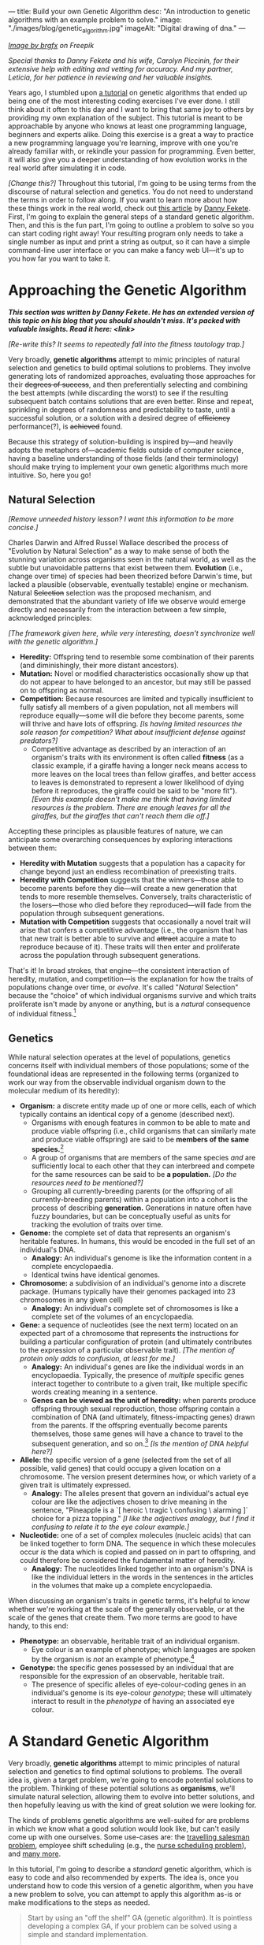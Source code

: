 ---
title: Build your own Genetic Algorithm
desc: "An introduction to genetic algorithms with an example problem to solve."
image: "./images/blog/genetic_algorithm.jpg"
imageAlt: "Digital drawing of dna."
---

#+begin_center
/[[https://www.freepik.com/free-vector/dna-helix-symbol-isolated-white-background_24085108.htm#query=dna&position=0&from_view=search&track=sph][Image by brgfx]] on Freepik/
#+end_center

/Special thanks to Danny Fekete and his wife, Carolyn Piccinin, for their extensive help with editing and vetting for accuracy. And my partner, Leticia, for her patience in reviewing and her valuable insights./

Years ago, I stumbled upon [[http://www.ai-junkie.com/ga/intro/gat1.html][a tutorial]] on genetic algorithms that ended up being one of the most interesting coding exercises I've ever done. I still think about it often to this day and I want to bring that same joy to others by providing my own explanation of the subject. This tutorial is meant to be approachable by anyone who knows at least one programming language, beginners and experts alike. Doing this exercise is a great a way to practice a new programming language you're learning, improve with one you're already familiar with, or rekindle your passion for programming. Even better, it will also give you a deeper understanding of how evolution works in the real world after simulating it in code.

/[Change this?]/ Throughout this tutorial, I'm going to be using terms from the discourse of natural selection and genetics. You do not need to understand the terms in order to follow along. If you want to learn more about how these things work in the real world, check out [[https://neckdeep.dev/][this article]] by [[https://neckdeep.dev/][Danny Fekete]]. First, I'm going to explain the general steps of a standard genetic algorithm. Then, and this is the fun part, I'm going to outline a problem to solve so you can start coding right away! Your resulting program only needs to take a single number as input and print a string as output, so it can have a simple command-line user interface or you can make a fancy web UI---it's up to you how far you want to take it.

* Approaching the Genetic Algorithm

#+begin_center
/*This section was written by Danny Fekete. He has an extended version of this topic on his blog that you should shouldn't miss. It's packed with valuable insights. Read it here: <link>*/
#+end_center

/[Re-write this? It seems to repeatedly fall into the fitness tautology trap.]/

Very broadly, *genetic algorithms* attempt to mimic principles of natural selection and genetics to build optimal solutions to problems.  They involve generating lots of randomized approaches, evaluating those approaches for their +degrees of success+, and then preferentially selecting and combining the best attempts (while discarding the worst) to see if the resulting subsequent batch contains solutions that are even better.  Rinse and repeat, sprinkling in degrees of randomness and predictability to taste, until a successful solution, or a solution with a desired degree of +efficiency+ performance(?), is +achieved+ found.

Because this strategy of solution-building is inspired by---and heavily adopts the metaphors of---academic fields outside of computer science, having a baseline understanding of those fields (and their terminology) should make trying to implement your own genetic algorithms much more intuitive.  So, here you go!

** Natural Selection

/[Remove unneeded history lesson? I want this information to be more concise.]/

Charles Darwin and Alfred Russel Wallace described the process of "Evolution by Natural Selection" as a way to make sense of both the stunning variation across organisms seen in the natural world, as well as the subtle but unavoidable patterns that exist between them.  *Evolution* (i.e., change over time) of species had been theorized before Darwin's time, but lacked a plausible (observable, eventually testable) engine or mechanism.  Natural +Selection+ selection was the proposed mechanism, and demonstrated that the abundant variety of life we observe would emerge directly and necessarily from the interaction between a few simple, acknowledged principles:

/[The framework given here, while very interesting, doesn't synchronize well with the genetic algorithm.]/

- *Heredity:* Offspring tend to resemble some combination of their parents (and diminishingly, their more distant ancestors).
- *Mutation:* Novel or modified characteristics occasionally show up that do not appear to have belonged to an ancestor, but may still be passed on to offspring as normal.
- *Competition:* Because resources are limited and typically insufficient to fully satisfy all members of a given population, not all members will reproduce equally---some will die before they become parents, some will thrive and have lots of offspring. /[Is having limited resources the sole reason for competition? What about insufficient defense against predators?]/
  - Competitive advantage as described by an interaction of an organism's traits with its environment is often called *fitness* (as a classic example, if a giraffe having a longer neck means access to more leaves on the local trees than fellow giraffes, and better access to leaves is demonstrated to represent a lower likelihood of dying before it reproduces, the giraffe could be said to be "more fit"). /[Even this example doesn't make me think that having limited resources is the problem. There are enough leaves for all the giraffes, but the giraffes that can't reach them die off.]/

Accepting these principles as plausible features of nature, we can anticipate some overarching consequences by exploring interactions between them:

- *Heredity with Mutation* suggests that a population has a capacity for change beyond just an endless recombination of preexisting traits.
- *Heredity with Competition* suggests that the winners---those able to become parents before they die---will create a new generation that tends to more resemble themselves.  Conversely, traits characteristic of the losers---those who died before they reproduced---will fade from the population through subsequent generations.
- *Mutation with Competition* suggests that occasionally a novel trait will arise that confers a competitive advantage (i.e., the organism that has that new trait is better able to survive and +attract+ acquire a mate to reproduce because of it).  These traits will then enter and proliferate across the population through subsequent generations.

That's it!  In broad strokes, that engine---the consistent interaction of heredity, mutation, and competition---is the explanation for how the traits of populations change over time, or /evolve/.  It's called "/Natural/ Selection" because the "choice" of which individual organisms survive and which traits proliferate isn't made by anyone or anything, but is a /natural/ consequence of individual fitness.[fn:1]

** Genetics

While natural selection operates at the level of populations, genetics concerns itself with individual members of those populations; some of the foundational ideas are represented in the following terms (organized to work our way from the observable individual organism down to the molecular medium of its heredity):
- *Organism:* a discrete entity made up of one or more cells, each of which typically contains an identical copy of a genome (described next).
  - Organisms with enough features in common to be able to mate and produce viable offspring (i.e., child organisms that can similarly mate and produce viable offspring) are said to be *members of the same species.*[fn:2]
  - A group of organisms that are members of the same species /and/ are sufficiently local to each other that they can interbreed and compete for the same resources can be said to be *a population.* /[Do the resources need to be mentioned?]/
  - Grouping all currently-breeding parents (or the offspring of all currently-breeding parents) within a population into a cohort is the process of describing *generation.*  Generations in nature often have fuzzy boundaries, but can be conceptually useful as units for tracking the evolution of traits over time.
- *Genome:* the complete set of data that represents an organism's heritable features.  In humans, this would be encoded in the full set of an individual's DNA.
  - *Analogy:* An individual's genome is like the information content in a complete encyclopaedia.
  - Identical twins have identical genomes.
- *Chromosome:* a subdivision of an individual's genome into a discrete package.  (Humans typically have their genomes packaged into 23 chromosomes in any given cell)
  - *Analogy:* An individual's complete set of chromosomes is like a complete set of the volumes of an encyclopaedia.
- *Gene:* a sequence of nucleotides (see the next term) located on an expected part of a chromosome that represents the instructions for building a particular configuration of protein (and ultimately contributes to the expression of a particular observable trait). /[The mention of protein only adds to confusion, at least for me.]/
  - *Analogy:* An individual's genes are like the individual words in an encyclopaedia.  Typically, the presence of /multiple/ specific genes interact together to contribute to a given trait, like multiple specific words creating meaning in a sentence.
  - *Genes can be viewed as the unit of heredity:* when parents produce offspring through sexual reproduction, those offspring contain a combination of DNA (and ultimately, fitness-impacting genes) drawn from the parents.  If the offspring eventually become parents themselves, those same genes will have a chance to travel to the subsequent generation, and so on.[fn:3] /[Is the mention of DNA helpful here?]/
- *Allele:* the specific version of a gene (selected from the set of all possible, valid genes) that could occupy a given location on a chromosome.  The version present determines how, or which variety of a given trait is ultimately expressed.
  - *Analogy:* The alleles present that govern an individual's actual eye colour are like the adjectives chosen to drive meaning in the sentence, "Pineapple is a `[ heroic \ tragic \ confusing \ alarming ]` choice for a pizza topping." /[I like the adjectives analogy, but I find it confusing to relate it to the eye colour example.]/
- *Nucleotide:* one of a set of complex molecules (nucleic acids) that can be linked together to form DNA.  The sequence in which these molecules occur /is/ the data which is copied and passed on in part to offspring, and could therefore be considered the fundamental matter of heredity.
  - *Analogy:* The nucleotides linked together into an organism's DNA is like the individual letters in the words in the sentences in the articles in the volumes that make up a complete encyclopaedia.

When discussing an organism's traits in genetic terms, it's helpful to know whether we're working at the scale of the generally observable, or at the scale of the genes that create them.  Two more terms are good to have handy, to this end:
- *Phenotype:* an observable, heritable trait of an individual organism.
  - Eye colour is an example of phenotype; which languages are spoken by the organism is /not/ an example of phenotype.[fn:4]
- *Genotype:* the specific genes possessed by an individual that are responsible for the expression of an observable, heritable trait.
  - The presence of specific alleles of eye-colour-coding genes in an individual's genome is its eye-colour /genotype/; these will ultimately interact to result in the /phenotype/ of having an associated eye colour.

* A Standard Genetic Algorithm

Very broadly, *genetic algorithms* attempt to mimic principles of natural selection and genetics to find optimal solutions to problems. The overall idea is, given a target problem, we're going to encode potential solutions to the problem. Thinking of these potential solutions as *organisms*, we'll simulate natural selection, allowing them to evolve into better solutions, and then hopefully leaving us with the kind of great solution we were looking for.

The kinds of problems genetic algorithms are well-suited for are problems in which we know what a good solution would look like, but can't easily come up with one ourselves. Some use-cases are: the [[https://en.wikipedia.org/wiki/Travelling_salesman_problem][travelling salesman problem]], employee shift scheduling (e.g., the [[https://en.wikipedia.org/wiki/Nurse_scheduling_problem][nurse scheduling problem]]), and [[https://en.wikipedia.org/wiki/List_of_genetic_algorithm_applications][many more]].

In this tutorial, I'm going to describe a /standard/ genetic algorithm, which is easy to code and also recommended by experts. The idea is, once you understand how to code this version of a genetic algorithm, when you have a new problem to solve, you can attempt to apply this algorithm as-is or make modifications to the steps as needed.

#+begin_quote
Start by using an "off the shelf" GA (genetic algorithm). It is pointless developing a complex GA, if your problem can be solved using a simple and standard implementation.

-- Sastry, K., Goldberg, D., Kendall, G. (2005). [[https://doi.org/10.1007/0-387-28356-0_4][Genetic Algorithms]].
#+end_quote

Before we dive into details, here's a high-level overview of the steps of the algorithm:

- *Planning:* Before writing any code, we need to answer the question: /How do we encode a potential solution to the target problem?/
- *Setting parameters:* There are a few key parameters that need to be set, which will heavily influence the performance of the algorithm each time we run it.
- *Create initial population:* The first population of organisms is created.
- *Fitness evaluation:* The fitness of each organism in the entire population is evaluated.
- *Selection:* Two organisms are selected as parents to reproduce.
- *Crossover:* The parents produce two offspring by potentially undergoing /crossover/.
- *Mutation:* Some genes in the offspring might get mutated.
- *Replace population:* When there's enough offspring to form a new population, the old population gets replaced.
- *Pick the winner:* The fittest organism in the remaining population is your solution!

#+begin_center
[[file:images/blog/genetic_algorithm/genetic_algorithm_flow.svg]]
#+end_center

** Step 1. Planning

The first step towards building your own genetic algorithm for a target problem is to plan how potential solutions to the problem will be encoded as organisms. More specifically, how to represent genes and chromosomes, and how to evaluate the fitness of an organism.

Breaking it down from the top, each *organism* will only be made up of a single *chromosome*, so the two terms are often interchangeable. (This also means an organism's entire genome and DNA will be encoded in its one-and-only chromosome, which makes things much simpler than with most real organisms.) All of the information for a potential solution must be encoded in this chromosome.

As in nature, a chromosome is made up of *genes*, which are like numbered containers for information. Unlike in nature, our chromosomes should all be the same length (i.e., they should contain the same number of genes). This is necessary in order for the /crossover/ step to work as it is described in Step 6.

Each gene's information only has so many possible variations. A particular version of a gene is called an *allele*. Breaking down this last piece, an allele is made up of *nucleotides* (the building blocks of DNA), which are equivalent to units of information. In our code, each nucleotide will be represented by one *bit* (~0~ or ~1~), since this is the smallest piece of information on a computer.

/[Might need to remove this, after trying Danny's idea of different genes (numbers and operators) for the example problem.]/ For this standard algorithm and the problems discussed in this tutorial, each gene will have the same possible variations because the positions don't matter. So, there is only one set of possible alleles.

/[This would be removed too.]/ Every gene should be the same size, which is determined by the number of possible alleles needed for the target problem. For example, if you choose genes to be 3 bits in length, that gives

#+begin_center
*(size of bit)^(size of gene) = 2^3 = 8*
#+end_center

different possible values for any single gene. (The size of a bit is always 2, since there are only two possible values: ~0~ or ~1~.)

Each organism's *phenotype* should be a potential solution to the operating problem. For instance, if the expected solution to an operating problem is an English word, each gene in that organism could be expressed as a letter (e.g., "d"). The combined result of its genes would be its phenotype: a string of letters (e.g., "dwnlode").

To allow for 26 characters, we would need genes to be at least 5 bits in length (2^5 would give us the necessary headroom of 32 possible alleles):

#+begin_export html
<div class="table-container">
#+end_export
| allele  | value  |
|---------+--------|
| ~00001~ | ~a~    |
| ~00010~ | ~b~    |
| ~00011~ | ~c~    |
| ...     | ...    |
| ~11010~ | ~z~    |
#+begin_export html
</div>
#+end_export

Here's a breakdown of an example chromosome that could be used for that kind of word-based operating problem:

#+begin_center
[[file:images/blog/genetic_algorithm/chromosome_explanation.svg]]
#+end_center

The first gene in the above chromosome has the allele that represents the value "a".

Now for fitness. For whatever problem we want our algorithm to solve, we need to know what a good solution looks like because we need some way of knowing which organisms are better than others. The idea here is to come up with a way to *evaluate* each organism and give it a *fitness* score (a decimal number). The higher the fitness score, the closer the organism is to an ideal solution. It's difficult to be more descriptive than this because fitness evaluation varies a lot depending on the problem, so I'll explain by example.

Let's say the target problem is to find the best values for ~a~, ~b~, ~c~, and ~d~ in the equation ~a + 2b + 3c + 4d = 30~.[fn:5] Each organism's phenotype is its particular values for ~a~, ~b~, ~c~, and ~d~. The fitness evaluation for this problem could be:

#+begin_center
#+begin_example
1 / (abs((a + 2b + 3c + 4d) - 30) + 1)
#+end_example
#+end_center

Where ~abs~ gives the absolute value of a number. This evaluation is designed to give a higher fitness score for better values, with 1 being a perfect score. The range is ~(0, 1]~, meaning from 0 (exclusive) to 1 (inclusive).

So, an organism with the values ~a = 0~, ~b = 0~, ~c = 10~, and ~d = 0~ would have a fitness of 1...

#+begin_center
#+begin_example
1 / (((a + 2b + 3c + 4d) - 30) + 1)
= 1 / (((0 + 2(0) + 3(10) + 4(0)) - 30) + 1)
= 1 / (0 + 1)
= 1
#+end_example
#+end_center

...which is a perfect score! This makes sense, because these values perfectly satisfy the target equation.

#+begin_center
#+begin_example
a + 2b + 3c + 4d = 30
0 + 2(0) + 3(10) + 4(0) = 30
30 = 30
#+end_example
#+end_center

** Step 2. Setting parameters

The algorithm has four major parameters that must be set. These will affect how well the algorithm performs each time it runs on a target problem. Once you've finished implementing your algorithm, these are the parameters you'll want to play with and see how it performs differently.

*** Population size

This is the number of organisms in the population for each generation. We'll call this parameter ~populationSize~.

A good starting point is ~populationSize = 50~.

*** Crossover rate

As pairs of organisms are selected to reproduce for the next generation, they may produce exact copies or be combined (like sexual reproduction in the real world). The crossover rate is the *probability* that each pair of selected organisms will be crossed over, which will be explained in Step 6. We'll call this parameter ~crossoverRate~.

A good starting point is ~crossoverRate = 0.6~.

*** Mutation rate

Every bit of information in every chromosome has a (low) chance to be mutated, which will be explained in Step 7. Mutations can spark new traits that can then be carried to future generations, adding diversity to the population. We'll call this parameter ~mutationRate~.

A good starting point is ~mutationRate = 0.05~.

*** Stopping condition

At some point, the algorithm has to stop, otherwise you've created an infinite loop! The easiest stopping condition to implement is to set a limit on the *number of generations*. When the limit is reached, take the organism with the highest fitness from the last generation's population and you have a solution!

Alternately, you could let the stopping condition be a *fitness threshold*. When a organism's fitness meets the threshold, halt and deem it the winner!

** Step 3. Create initial population

The first generation of organisms needs to come from somewhere. A good way to make the first population is to randomly generate every bit of information in every organism's chromosome until the number of organisms is equal to ~populationSize~. That way, all the organisms in the population will have completely random genes.

** Step 4. Fitness evaluation

Let the games begin! Evaluate the fitness of every organism in the population and store this information to be used in the next step.[fn:6]

** Step 5. Selection

This step begins the reproduction process (along with the next two steps). The current population needs to be used to form a new population (the next generation). Essentially, we're going to select pairs of organisms from the current population and have them reproduce to form offspring. Each pair will produce two offspring, and once we have enough offspring (determined by ~populationSize~), they will replace the current population.

Since the goal of the algorithm is to work towards a better solution, this step is where we simulate competition. In nature, not all members will reproduce equally---some will thrive and have lots of offspring while others will be less successful by comparison (due to death, inability to find a mate, etc.). Instead of just selecting organisms at random, the probability that an organism is selected should be proportional to its fitness. After all, this is the purpose of an organism's fitness! It should be more likely for high-performing organisms to be selected for reproduction than their lower-performing peers. For this, we're going to use the *roulette wheel* strategy.

Let's say we have a population of five organisms:

#+begin_export html
<div class="table-container">
#+end_export
| Organism                                              | Chromosome  | Fitness | Percent of population fitness |
|-------------------------------------------------------+-------------+---------+-------------------------------|
| @@html:<span style="color:#9933FF">&#9632;</span>@@ 1 | ~0011 0110~ |    0.23 |                          9.9% |
| @@html:<span style="color:#333333">&#9632;</span>@@ 2 | ~0001 1010~ |    0.68 |                         29.2% |
| @@html:<span style="color:#61C0FF">&#9632;</span>@@ 3 | ~1001 1011~ |     0.1 |                          4.3% |
| @@html:<span style="color:#17C22E">&#9632;</span>@@ 4 | ~1010 0111~ |    0.95 |                         40.8% |
| @@html:<span style="color:#EB0000">&#9632;</span>@@ 5 | ~0101 0010~ |    0.37 |                         15.9% |
#+begin_export html
</div>
#+end_export

(Don't pay much attention to the chromosome values in this example. I made them up randomly.)

At a casino, every segment of a roulette wheel is equal in size. But our goal is to make a rigged roulette wheel where the segments are proportional to their fitness:

#+begin_center
[[file:images/blog/genetic_algorithm/genetic_algorithm_roulette.png]]
#+end_center

Now, when we spin the wheel to select an organism, it's obvious there will be a bigger chance to land on *organism 4* than any other organism.

If you want more direct instructions on implementing the roulette wheel strategy in code, click/tap below. Or, you can enjoy devising the algorithm on your own!

#+begin_export html
<details>
<summary>Show roulette wheel instructions</summary>
#+end_export

To implement roulette wheel selection in code, this is what you need to do:

- (Your organisms must be kept in order. The way they're ordered doesn't matter, so long as the order doesn't change.)
- Calculate the total fitness of the population (sum the fitnesses of all organisms).
- Calculate the cumulative fitness of each organism. The cumulative fitness of an organism is its fitness plus the sum of the fitnesses of all the organisms before it.
- Generate a random number, ~r~, between 0 (exclusive) and the total fitness (inclusive).
- Find the first organism whose cumulative fitness is greater than or equal to ~r~.

For example, if we calculate the cumulative fitnesses of our organisms...

#+begin_export html
<div class="table-container">
#+end_export
| Organism | Chromosome  | Fitness | Cumulative fitness |
|----------+-------------+---------+--------------------|
|        1 | ~0011 0110~ |    0.23 |               0.23 |
|        2 | ~0001 1010~ |    0.68 |               0.91 |
|        3 | ~1001 1011~ |     0.1 |               1.01 |
|        4 | ~1010 0111~ |    0.95 |               1.96 |
|        5 | ~0101 0010~ |    0.37 |               2.33 |
#+begin_export html
</div>
#+end_export

...and if ~r~ turns out to be 1.89, that means we select *organism 4*.

#+begin_center
[[file:images/blog/genetic_algorithm/roulette_wheel_cumulative.svg]]
#+end_center

#+begin_export html
</details>
#+end_export

We have now met the overall goal of this step: to *select two organisms while accounting for their fitness*, which will be used in the next step to produce a pair of offspring.[fn:7]

** Step 6. Crossover

In this step, we'll be emulating an important aspect of natural selection: heredity. Offspring tend to resemble some combination of their parents (and diminishingly, their more distant ancestors). We're going to accomplish this through reproduction by breeding or cloning.

The offspring of the two selected organisms will either inherit a combination of their traits (genes from both parents) or be clones of the parents.

To check if a crossover should happen, generate a random number, ~r~, between 0 and 1. If ~r~ is less than or equal to ~crossoverRate~, perform a crossover. Otherwise, let the offspring be exact copies of the parents. /[Rephrase this for precision? The two offspring should be the same as the two parents.]/

To crossover two organisms, pick a random position between the genes of a chromosome and swap all the alleles to the right in the first chromosome with the corresponding alleles in the second chromosome. (Remember, our chromosomes are supposed to contain the same number of genes, so this makes it easy to line them up and cut them at the same spot.)

#+begin_center
[[file:images/blog/genetic_algorithm/crossover.svg]]
#+end_center

** Step 7. Mutation

For each bit in each offspring's chromosome:

- Generate a random number, ~r~, between 0 and 1.
- If ~r~ is less than or equal to ~mutationRate~, mutate the bit. To mutate, simply flip the bit (~0~ to ~1~, or ~1~ to ~0~).

** Step 8. Replace population

Steps 5 to 7 (selection, crossover, and mutation) taken as a cycle together form the reproduction process. Each cycle produces two offspring. We need to repeat the cycle until we get enough offspring to form a new population (~populationSize~), which replaces the old population. The old population won't be needed anymore (everything dies...). (For practical purposes, this means offspring never reproduce with the previous generation.)

** Step 9. Repeat until the stopping condition is met

Steps 4 to 8 form the main loop of the algorithm. Each iteration of that loop is one generation. The end of the loop is determined by the stopping condition, which leaves us with the last generation's population. If the stopping condition is a limit on the number of generations, say 100, then we simply stop after repeating 100 iterations.

** Step 10. Pick the winner

In the remaining population, pick the organism with the highest fitness. There's your solution!

* A Target Problem

As with anything in programming, you're not going to understand this simply by reading. You need to try implementing a genetic algorithm for yourself. But first, you need the right kind of problem to solve. Lucky for you, I've got that part covered. In this section, I'm going to outline a problem and give you all the details you need so you can start coding in any programming language you want. In other words, I'm going to cover *Step 1* (planning) and you have to do the rest.

** The Problem

Given a target number, find a human-readable string of single-digit numbers and basic arithmetic operators that equals that number. For example, if the target number is ~10~, some solutions would be:

- ~5 + 5~
- ~5 * 2~
- ~5 + 5 + 1 - 1 - 5 - 5 + 1 + 9 * 1 / 1~

*Note:* Because the solutions should take the form of math strings, you should decide how those strings get evaluated. For example, they could be evaluated left-to-right or use the standard order of operations (multiplication > division > addition > subtraction). Feel free to choose whichever evaluation method is easier for you to implement.

If we solve this problem using a genetic algorithm, since all of the above solutions equal 10 exactly, they would all be ideal matches and maximally fit. Of course, there are infinite possible solutions to reach any target number, and because our initial population is randomly generated, the algorithm may not discover /any/ of them in the limited time it has to run. So, the true goal of our genetic algorithm would be to give us the best candidate after a certain number of generations.

** Implementing Step 1. Planning

Since a potential solution is to be a string of single-digit numbers and arithmetic operators, that is exactly what a chromosome should represent. The genes, being pieces of a chromosome, should therefore each express a single-digit number or an arithmetic operator.

Now, instead of artificially forcing organisms to have alternating numbers and operators, let's allow any combinations of valid genes and instead do a sort of /clean up/ when evaluating their expression. In other words, ignore successive numbers (or operators) in a row, using only the first one that appears in order while alternating. For example, ~6 6 * 8 1 + 5 6 9 / 2 1~ /cleans up/ to be ~6 * 8 + 5 / 2~.

To determine gene size, we need to know how many possible alleles are necessary. In this case, the required alleles are all the single-digit numbers and arithmetic operators: ~0~, ~1~, ~2~, ~3~, ~4~, ~5~, ~6~, ~7~, ~8~, ~9~, ~+~, ~-~, ~*~, ~/~. That's fourteen possible alleles in total, so we need a minimum of four bits per gene (giving us 2^4 = 16 different possible alleles). We will have two left over alleles, but we can ignore them if they turn up in the resulting chromosome. So, our alleles are:

#+begin_export html
<div class="table-container">
#+end_export
| allele | value       |
|--------+-------------|
| ~0000~ | ~0~         |
| ~0001~ | ~1~         |
| ~0010~ | ~2~         |
| ~0011~ | ~3~         |
| ~0100~ | ~4~         |
| ~0101~ | ~5~         |
| ~0110~ | ~6~         |
| ~0111~ | ~7~         |
| ~1000~ | ~8~         |
| ~1001~ | ~9~         |
| ~1010~ | ~+~         |
| ~1011~ | ~-~         |
| ~1100~ | ~*~         |
| ~1101~ | ~/~         |
| ~1110~ | ~(junk)~ |
| ~1111~ | ~(junk)~ |
#+begin_export html
</div>
#+end_export

As an example, we could have the following organism's chromosome and its phenotype:

#+begin_center
#+begin_example
[0110 0110 1110 1100 1000 0001 1010 0101 0110 1001 1101 0010 0001]
= 6 6 (junk) * 8 1 + 5 6 9 / 2 1
= 6 * 8 + 5 / 2
= 50.5
#+end_example
#+end_center

Now, we need to determine how the fitness of an organism should be evaluated. Recall that that we need an evaluation function which produces a higher number for organisms that are closer to the ideal solution. Ideally, we should fit the fitness number into the range ~(0, 1]~, since this makes the roulette wheel selection easier. Try to come up with this function yourself, or click/tap to see my suggestion below.

#+begin_export html
<details>
<summary>Show fitness function</summary>
#+end_export

~fitness(phenotype) = 1 / abs((target - phenotype) + 1)~

Where ~phenotype~ is the evaluated expression of a given organism, ~target~ is the target number, and ~abs~ gives the absolute value of a number.

#+begin_export html
</details>
#+end_export

*Gotcha:* It is very possible for division by 0 to be part of a phenotype. I'll leave it up to you to decide how to handle it, but do expect it to happen and consider your options.

** Build it!

That's it! Now you're on your own to code this algorithm by implementing steps 2 through 10. In the end, you should have an app that asks for a target number and then gives a math expression for that number. Remember, if you're not getting good results, try tweaking the parameters.

* Food for Thought

** Why a chance of crossover?

Why is it important to have a chance of crossover /not/ happening? Suppose we have two organisms, Alice and Bob, selected to be parents. Alice's fitness is 99% and Bob's is 80%. If Alice and Bob are to produce offspring who inherit from both of them, the offspring are almost guaranteed to have a lower fitness than Alice's 99%. A preferable outcome would be for Alice's offspring to /exclusively/ contain her genes---without any crossover with Bob---resulting in a clone. (That final percentage point of fitness might be then achieved with a lucky mutation.)

** Selecting the same chromosome more than once?

/[To-do]/

** What does cloning represent?

When a crossover doesn't occur, the offspring are clones of the parents. What does it mean to produce clones? Are we simulating an organism that reproduces both sexually /and/ asexually? Or are we representing organisms that simply carry on living into the next generation?

** What are the traits?

In the real world, organisms can be described as having many traits. In the target problem described above, what are the traits of an organism? Do each of our organisms only have a single trait: its evaluated number? Or can we think of each expressed allele as a trait?

** When does crossover help?

In the target problem described above, does crossing over two high-fitness organisms have a good chance of producing high-fitness offspring? Swapping genes seems likely to drastically, and almost randomly, change a organism's phenotype. It seems more like mutating a chunk of a chromosome than inheriting traits.

* Footnotes

[fn:1] Conversely, *artificial* selection occurs when populations are bred with intention to encourage or discourage particular traits (and therefore, "fitness" is externally, deliberately dictated).  Dog breeds and the modern forms of the fruits and vegetables we eat are classic examples of artificial selection.  (Incidentally, artificial selection in humans is called [[https://en.wikipedia.org/wiki/Eugenics][eugenics]], and is an endlessly fascinating ethical tire-fire.)

[fn:2] Species in nature are not as distinct as they're often presented and described, since "viability" of offspring can be a matter of degree (excluding cases like mules---horse/donkey hybrids that are born sterile), and can be subject to geographical boundaries.  One of the coolest examples I've encountered is the idea of [[https://en.wikipedia.org/wiki/Ring_species][ring speciation]]: imagine a migrating population that arrives at an impassible barrier like a lake or a mountain, and begins to spread around it.  Over multiple generations, local portions of that larger population will be subject to different selection pressures, resulting in local variations building up (and associated, accumulating genetic differences when comparing parts of the population that went one way when it met the barrier, vs. the other).  If the expanding population meets up again on the other side of the barrier (i.e., "closing the ring"), it's possible that members of the two sides will have built up enough differences that they'll no longer be genetically compatible with one another---/they'll be different species, by this definition/.  Yet, if you were to take sample organisms at smaller geographic intervals, travelling back around that ring from one end to the other, they /would/ be able to interbreed.  Speciation as a gradient!  I love it.

[fn:3] Richard Dawkins, before his association with atheism, arguably became a household name for his book /The Selfish Gene/, wherein he explored a fascinating extension of this process and imagined the machinery of organisms---cells, blood, eyes, locomotion, intelligence, tentacles, etc.---as mere vehicles for individual genes to improve their chances of propagation.  It was a fun read, and pre-Creationist-beleaguered Dawkins had a spark of eager excitement that came out in his footnotes especially, that I think the vagaries of the world eventually ground away.  Alas.

[fn:4] /Capacity/ to speak a language /largely/ is (i.e., no cactus is likely to ever speak Urdu no matter how much expert tutelage it has access to, while humans do it all the time); /capacity to speak a language comparatively well/ is extremely complicated, increasingly becoming an interaction between the individual's heredity and its lived experience...

[fn:5] Example borrowed from: Hermawanto, D. (2013). Genetic algorithm for solving simple mathematical equality problem. arXiv preprint [[https://arxiv.org/pdf/1308.4675.pdf][arXiv:1308.4675]].

[fn:6] This is arguably an implementation detail pertaining to optimization via caching, but I see it as having conceptual importance. The fitness of an organism never changes because its genetics don't change and the operating problem doesn't change. This is different from how we might talk about people's physical fitness, where you can become more fit by working out. Since we're simulating natural selection and treating environmental factors as being constant, fitness is tied to the genetics of an organism, which are fixed. The only changes to genetics happen between generations (i.e., during reproduction). So, with fitness being an unchanging value of an organism, it should be evaluated exactly once per organism.

[fn:7] Note that this allows for the same organism to be selected more than once. That's okay! Organisms with higher fitness being allowed to reproduce multiple times is part of natural selection. Less fit individuals may not be selected to breed at all, allowing their less-desirable traits to simply die out.

[fn:9] Goldberg, David (1989). Genetic Algorithms in Search, Optimization and Machine Learning. Reading, MA: Addison-Wesley Professional. ISBN 978-0201157673.

[fn:8] https://en.wikipedia.org/wiki/Genetic_algorithm#History
